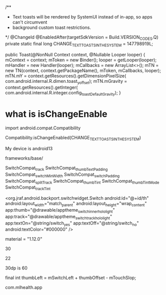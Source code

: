     /**
     * Text toasts will be rendered by SystemUI instead of in-app, so apps can't circumvent
     * background custom toast restrictions.
     */
    @ChangeId
    @EnabledAfter(targetSdkVersion = Build.VERSION_CODES.Q)
    private static final long CHANGE_TEXT_TOASTS_IN_THE_SYSTEM = 147798919L;


        public Toast(@NonNull Context context, @Nullable Looper looper) {
        mContext = context;
        mToken = new Binder();
        looper = getLooper(looper);
        mHandler = new Handler(looper);
        mCallbacks = new ArrayList<>();
        mTN = new TN(context, context.getPackageName(), mToken,
                mCallbacks, looper);
        mTN.mY = context.getResources().getDimensionPixelSize(
                com.android.internal.R.dimen.toast_y_offset);
        mTN.mGravity = context.getResources().getInteger(
                com.android.internal.R.integer.config_toastDefaultGravity);
    }

* what is isChangeEnable
import android.compat.Compatibility

Compatibility.isChangeEnabled(CHANGE_TEXT_TOASTS_IN_THE_SYSTEM)

My device is android13

frameworks/base/

SwitchCompat_track
SwitchCompat_thumbTextPadding
SwitchCompat_switchMinWidth
SwitchCompat_switchPadding
SwitchCompat_splitTrack
SwitchCompat_thumbTint
SwitchCompat_thumbTintMode
SwitchCompat_trackTint


<org.jraf.android.backport.switchwidget.Switch
                        android:id="@+id/th"
                        android:layout_width="match_parent"
                        android:layout_height="wrap_content"
                        app:thumb="@drawable/apptheme_switch_inner_holo_light"
                        app:track="@drawable/apptheme_switch_track_holo_light"
                        app:textOn="@string/switch_yes"
                        app:textOff="@string/switch_no"
                        android:textColor="#000000"
                        />


			material = "1.12.0"

			30

			22


			30dp is 60


final int thumbLeft = mSwitchLeft + thumbOffset - mTouchSlop;


com.mlhealth.app
